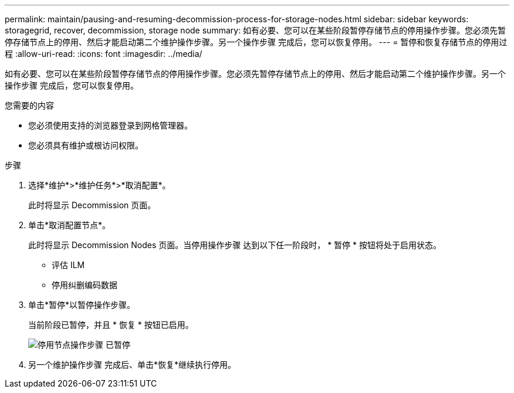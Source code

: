 ---
permalink: maintain/pausing-and-resuming-decommission-process-for-storage-nodes.html 
sidebar: sidebar 
keywords: storagegrid, recover, decommission, storage node 
summary: 如有必要、您可以在某些阶段暂停存储节点的停用操作步骤。您必须先暂停存储节点上的停用、然后才能启动第二个维护操作步骤。另一个操作步骤 完成后，您可以恢复停用。 
---
= 暂停和恢复存储节点的停用过程
:allow-uri-read: 
:icons: font
:imagesdir: ../media/


[role="lead"]
如有必要、您可以在某些阶段暂停存储节点的停用操作步骤。您必须先暂停存储节点上的停用、然后才能启动第二个维护操作步骤。另一个操作步骤 完成后，您可以恢复停用。

.您需要的内容
* 您必须使用支持的浏览器登录到网格管理器。
* 您必须具有维护或根访问权限。


.步骤
. 选择*维护*>*维护任务*>*取消配置*。
+
此时将显示 Decommission 页面。

. 单击*取消配置节点*。
+
此时将显示 Decommission Nodes 页面。当停用操作步骤 达到以下任一阶段时， * 暂停 * 按钮将处于启用状态。

+
** 评估 ILM
** 停用纠删编码数据


. 单击*暂停*以暂停操作步骤。
+
当前阶段已暂停，并且 * 恢复 * 按钮已启用。

+
image::../media/decommission_nodes_procedure_paused.png[停用节点操作步骤 已暂停]

. 另一个维护操作步骤 完成后、单击*恢复*继续执行停用。

